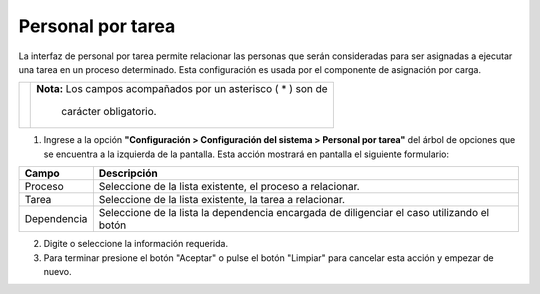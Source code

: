 ###################
Personal por tarea
###################


La interfaz de personal por tarea permite relacionar las personas que serán consideradas para ser asignadas a ejecutar una tarea en un proceso determinado. Esta configuración es usada por el componente de asignación por carga. 

.. |advertencia| image:: ../../../img/alerta.png
.. |servicio| image:: ../../../img/servicio.png

+---------------+------------------------------------------------------------------------+
||advertencia|  | **Nota:**  Los campos acompañados por un asterisco ( * ) son de        | 
|               |                                                                        |
|               |  carácter obligatorio.                                                 |
+---------------+------------------------------------------------------------------------+

1. Ingrese a la opción **"Configuración > Configuración del sistema >  Personal por tarea"** 
   del árbol de opciones que se encuentra a la izquierda de la pantalla. Esta acción 
   mostrará en pantalla el siguiente formulario:

.. image:: ../../../img/personal_tarea.png
    :alt: Personal por tarea


+--------------------+---------------------------------------------------------------------+
|Campo 	             | Descripción                                                         |
+====================+=====================================================================+
| Proceso            | Seleccione de la lista existente, el proceso a relacionar.          |
|                    |                                                                     |
+--------------------+---------------------------------------------------------------------+
| Tarea              | Seleccione de la lista existente, la tarea a relacionar.            |
|                    |                                                                     |
+--------------------+---------------------------------------------------------------------+
| Dependencia        | Seleccione de la lista la dependencia encargada de diligenciar el   |
|                    | caso utilizando el botón |servicio|                                 |
+--------------------+---------------------------------------------------------------------+

2. Digite o seleccione la información requerida.

3. Para terminar presione el botón "Aceptar" o pulse el botón "Limpiar" para cancelar esta 
   acción y empezar de nuevo.